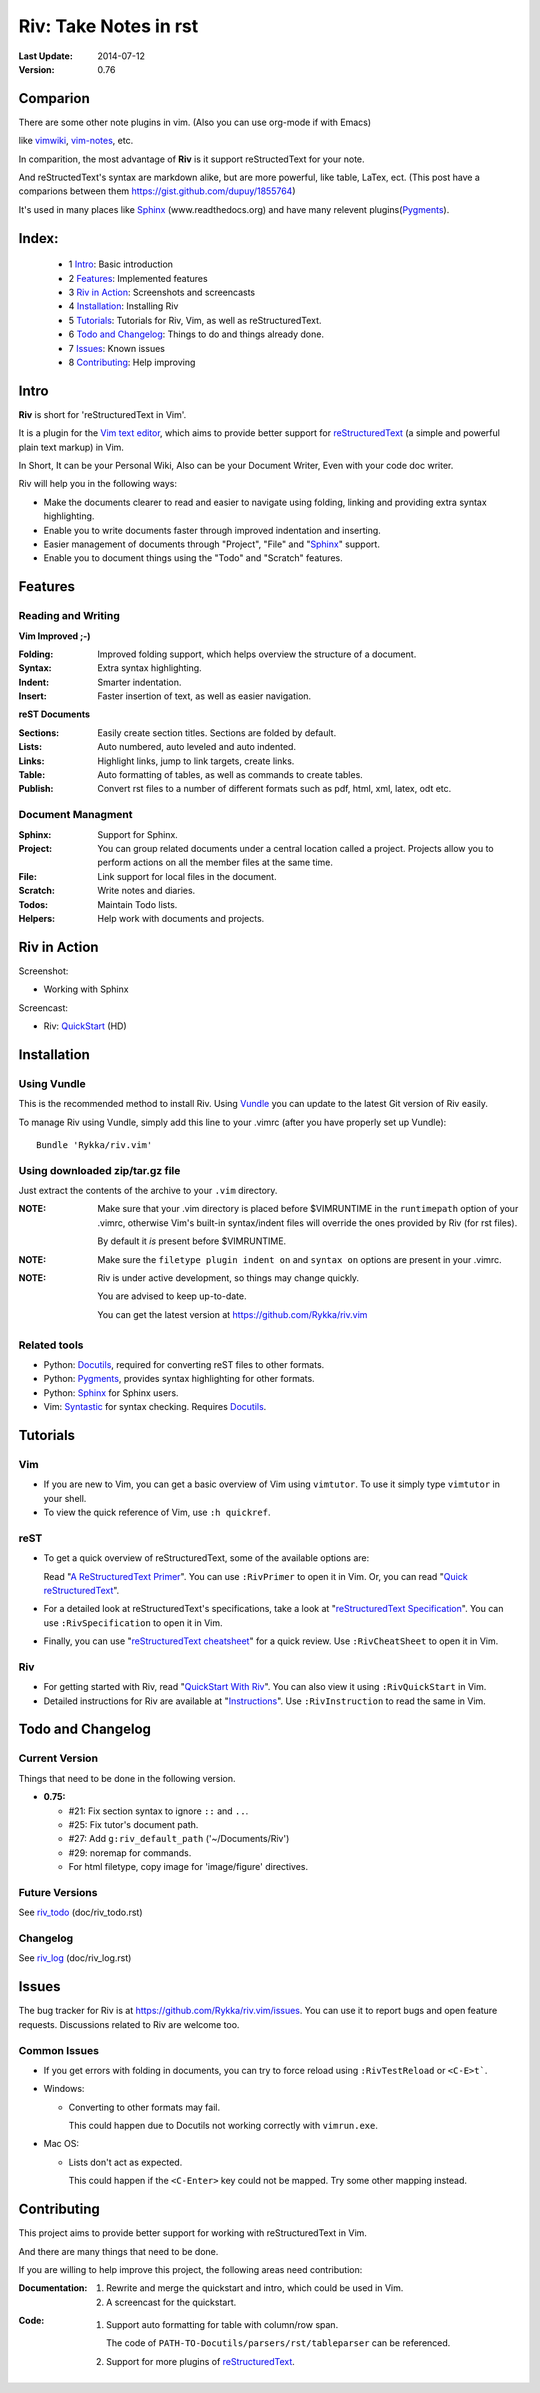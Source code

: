 #######################
Riv: Take Notes in rst
#######################

:Last Update: 2014-07-12
:Version: 0.76 

Comparion
=========

There are some other note plugins in vim. (Also you can use org-mode if with Emacs)

like vimwiki_, vim-notes_, etc.

In comparition, the most advantage of **Riv** is it support reStructedText for your note.

And reStructedText's syntax are markdown alike, but are more powerful, like table, LaTex, ect.
(This post have a comparions between them https://gist.github.com/dupuy/1855764)

It's used in many places like Sphinx_ (www.readthedocs.org) and have many relevent plugins(Pygments_).

_`Index`:
=========


  * 1 Intro_: Basic introduction
  * 2 Features_: Implemented features
  * 3 `Riv in Action`_: Screenshots and screencasts
  * 4 Installation_: Installing Riv
  * 5 Tutorials_: Tutorials for Riv, Vim, as well as reStructuredText.
  * 6 `Todo and Changelog`_: Things to do and things already done.
  * 7 Issues_: Known issues
  * 8 Contributing_: Help improving

Intro
=====

**Riv** is short for 'reStructuredText in Vim'.

It is a plugin for the `Vim text editor`_, which aims to provide better support
for reStructuredText_  (a simple and powerful plain text markup) in Vim.

In Short, It can be your Personal Wiki,
Also can be your Document Writer,
Even with your code doc writer. 

Riv will help you in the following ways:

* Make the documents clearer to read and easier to navigate using folding,
  linking and providing extra syntax highlighting.
* Enable you to write documents faster through improved indentation and
  inserting.
* Easier management of documents through "Project", "File" and "Sphinx_"
  support.
* Enable you to document things using the "Todo" and "Scratch" features.





Features
========
 
Reading and Writing
-------------------

**Vim Improved ;-)**

:**Folding**:     Improved folding support, which helps overview the structure
                  of a document.
:**Syntax**:      Extra syntax highlighting.
:**Indent**:      Smarter indentation.
:**Insert**:      Faster insertion of text, as well as easier navigation.

**reST Documents**

:Sections: Easily create section titles. Sections are folded by default.
:Lists:    Auto numbered, auto leveled and auto indented.
:Links:    Highlight links, jump to link targets, create links.
:Table:    Auto formatting of tables, as well as commands to create tables.
:Publish:  Convert rst files to a number of different formats such as
           pdf, html, xml, latex, odt etc.

Document Managment
------------------

:Sphinx:   Support for Sphinx.
:Project:  You can group related documents under a central location called a 
           project. Projects allow you to perform actions on all the
           member files at the same time.
:File:     Link support for local files in the document.
:Scratch:  Write notes and diaries.
:Todos:    Maintain Todo lists.
:Helpers:  Help work with documents and projects.

Riv in Action
=============

Screenshot: 

* Working with Sphinx

.. image:: http://i.minus.com/ibnVOcyyNVfO8U.png

Screencast: 

* Riv: QuickStart_ (HD)

Installation
============

Using Vundle
------------

This is the recommended method to install Riv. Using Vundle_ you can update to
the latest Git version of Riv easily.

To manage Riv using Vundle, simply add this line to your .vimrc (after you
have properly set up Vundle)::
 
    Bundle 'Rykka/riv.vim'

Using downloaded zip/tar.gz file
---------------------------------

Just extract the contents of the archive to your ``.vim`` directory.

:NOTE: Make sure that your .vim directory is placed before $VIMRUNTIME in the 
       ``runtimepath`` option of your .vimrc, otherwise Vim's built-in 
       syntax/indent files will override the ones provided by Riv
       (for rst files).

       By default it *is* present before $VIMRUNTIME.

:NOTE: Make sure the ``filetype plugin indent on`` and ``syntax on`` options
       are present in your .vimrc.

:NOTE: Riv is under active development, so things may change quickly. 

       You are advised to keep up-to-date.

       You can get the latest version at https://github.com/Rykka/riv.vim 

Related tools
-------------

+ Python: Docutils_, required for converting reST files to other formats.
+ Python: Pygments_, provides syntax highlighting for other formats.
+ Python: Sphinx_ for Sphinx users.
+ Vim: Syntastic_ for syntax checking. Requires Docutils_.

Tutorials
=========

Vim
---

* If you are new to Vim, you can get a basic overview of Vim using
  ``vimtutor``. To use it simply type ``vimtutor`` in your shell.
  
* To view the quick reference of Vim, use ``:h quickref``.

reST
----

* To get a quick overview of reStructuredText, some of the available options
  are:

  Read "`A ReStructuredText Primer`_". You can use ``:RivPrimer`` to open it in
  Vim. Or, you can read "`Quick reStructuredText`_".

* For a detailed look at reStructuredText's specifications, take a look at
  "`reStructuredText Specification`_". You can use ``:RivSpecification`` to
  open it in Vim.

* Finally, you can use "`reStructuredText cheatsheet`_" for a quick review. Use
  ``:RivCheatSheet`` to open it in Vim.

Riv
---

* For getting started with Riv, read "`QuickStart With Riv`_".
  You can also view it using ``:RivQuickStart`` in Vim.

* Detailed instructions for Riv are available at "`Instructions`_". Use
  ``:RivInstruction`` to read the same in Vim.

Todo and Changelog
==================

Current Version
---------------

Things that need to be done in the following version.

* **0.75:**

  -  #21: Fix section syntax to ignore ``::`` and ``..``.
  -  #25: Fix tutor's document path.  
  -  #27: Add ``g:riv_default_path`` ('~/Documents/Riv')
  -  #29: noremap for commands.
  -  For html filetype, copy image for 'image/figure' directives.

Future Versions
---------------

See riv_todo_ (doc/riv_todo.rst)

Changelog
---------

See riv_log_ (doc/riv_log.rst)

Issues
======

The bug tracker for Riv is at https://github.com/Rykka/riv.vim/issues.
You can use it to report bugs and open feature requests. Discussions related
to Riv are welcome too. 

Common Issues
-------------

* If you get errors with folding in documents, you can try to force reload
  using ``:RivTestReload`` or ``<C-E>t```.

* Windows:
  
  - Converting to other formats may fail. 
    
    This could happen due to Docutils not working correctly with
    ``vimrun.exe``.

* Mac OS:

  - Lists don't act as expected.
  
    This could happen if the ``<C-Enter>`` key could not be mapped. Try some
    other mapping instead.

Contributing
============

This project aims to provide better support for working with reStructuredText
in Vim.

And there are many things that need to be done.

If you are willing to help improve this project, the following areas need 
contribution:

:Documentation:
               1. Rewrite and merge the quickstart and intro, which could be
                  used in Vim.
               2. A screencast for the quickstart.

:Code:
        1. Support auto formatting for table with column/row span. 

           The code of ``PATH-TO-Docutils/parsers/rst/tableparser`` 
           can be referenced.
        2. Support for more plugins of reStructuredText_.


.. _Vim text editor: http://www.vim.org/
.. _reStructuredText: http://docutils.sourceforge.net/rst.html
.. _Sphinx: http://sphinx.pocoo.org/
.. _QuickStart: http://www.youtube.com/watch?v=sgSz2J1NVJ8
.. _Instructions: https://github.com/Rykka/riv.vim/blob/master/doc/riv_instruction.rst
.. _A ReStructuredText Primer: http://docutils.sourceforge.net/docs/user/rst/quickstart.html
.. _Quick reStructuredText: http://docutils.sourceforge.net/docs/user/rst/quickref.html
.. _Quickstart With Riv:
   https://github.com/Rykka/riv.vim/blob/master/doc/riv_quickstart.rst
.. _Vundle: https://www.github.com/gmarik/vundle
.. _Docutils: http://docutils.sourceforge.net/
.. _Pygments: http://pygments.org/
.. _Syntastic: https://github.com/scrooloose/syntastic
.. _riv_log: https://github.com/Rykka/riv.vim/blob/master/doc/riv_log.rst
.. _riv_todo: https://github.com/Rykka/riv.vim/blob/master/doc/riv_todo.rst
.. _reStructuredText Specification: http://docutils.sourceforge.net/docs/ref/rst/restructuredtext.html
.. _reStructuredText cheatsheet: http://docutils.sourceforge.net/docs/user/rst/cheatsheet.txt

.. _vimwiki: https://github.com/vimwiki/vimwiki 
.. _vim-notes: https://github.com/xolox/vim-notes 
